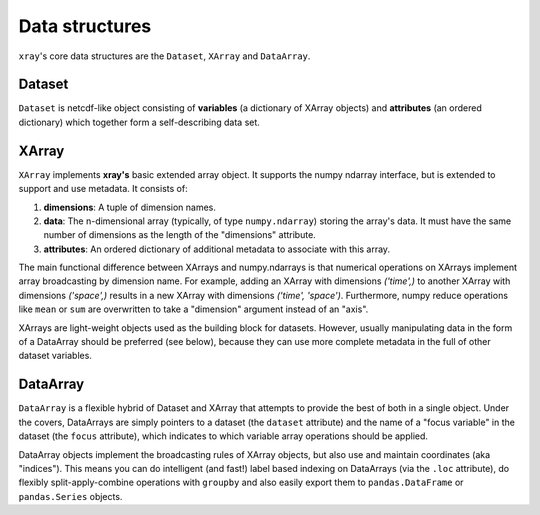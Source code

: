 Data structures
===============

``xray``'s core data structures are the ``Dataset``, ``XArray`` and
``DataArray``.

Dataset
-------

``Dataset`` is netcdf-like object consisting of **variables** (a dictionary of
XArray objects) and **attributes** (an ordered dictionary) which together form a
self-describing data set.

XArray
------

``XArray`` implements **xray's** basic extended array object. It supports the
numpy ndarray interface, but is extended to support and use metadata. It
consists of:

1. **dimensions**: A tuple of dimension names.
2. **data**: The n-dimensional array (typically, of type ``numpy.ndarray``)
   storing the array's data. It must have the same number of dimensions as the
   length of the "dimensions" attribute.
3. **attributes**: An ordered dictionary of additional metadata to associate
   with this array.

The main functional difference between XArrays and numpy.ndarrays is that
numerical operations on XArrays implement array broadcasting by dimension
name. For example, adding an XArray with dimensions `('time',)` to another
XArray with dimensions `('space',)` results in a new XArray with dimensions
`('time', 'space')`. Furthermore, numpy reduce operations like ``mean`` or
``sum`` are overwritten to take a "dimension" argument instead of an "axis".

XArrays are light-weight objects used as the building block for datasets.
However, usually manipulating data in the form of a DataArray should be
preferred (see below), because they can use more complete metadata in the full
of other dataset variables.

DataArray
---------

``DataArray`` is a flexible hybrid of Dataset and XArray that attempts to
provide the best of both in a single object. Under the covers, DataArrays
are simply pointers to a dataset (the ``dataset`` attribute) and the name of a
"focus variable" in the dataset (the ``focus`` attribute), which indicates to
which variable array operations should be applied.

DataArray objects implement the broadcasting rules of XArray objects, but
also use and maintain coordinates (aka "indices"). This means you can do
intelligent (and fast!) label based indexing on DataArrays (via the
``.loc`` attribute), do flexibly split-apply-combine operations with
``groupby`` and also easily export them to ``pandas.DataFrame`` or
``pandas.Series`` objects.